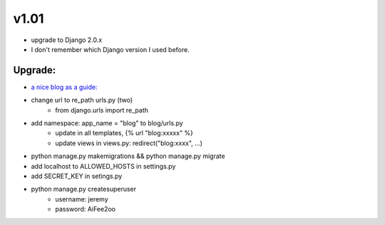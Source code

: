 v1.01
=====

* upgrade to Django 2.0.x
* I don't remember which Django version I used before.

Upgrade:
--------

* `a nice blog as a guide: <https://www.codingforentrepreneurs.com/blog/django-version-20-a-few-key-features/>`_
* change url to re_path urls.py (two)
    - from django.urls import re_path
* add namespace: app_name = "blog" to blog/urls.py
    - update in all templates, {% url "blog:xxxxx" %}
    - update views in views.py: redirect("blog:xxxx", ...)
* python manage.py makemigrations && python manage.py migrate
* add localhost to ALLOWED_HOSTS in settings.py
* add SECRET_KEY in setings.py
* python manage.py createsuperuser
    - username: jeremy
    - password: AiFee2oo




